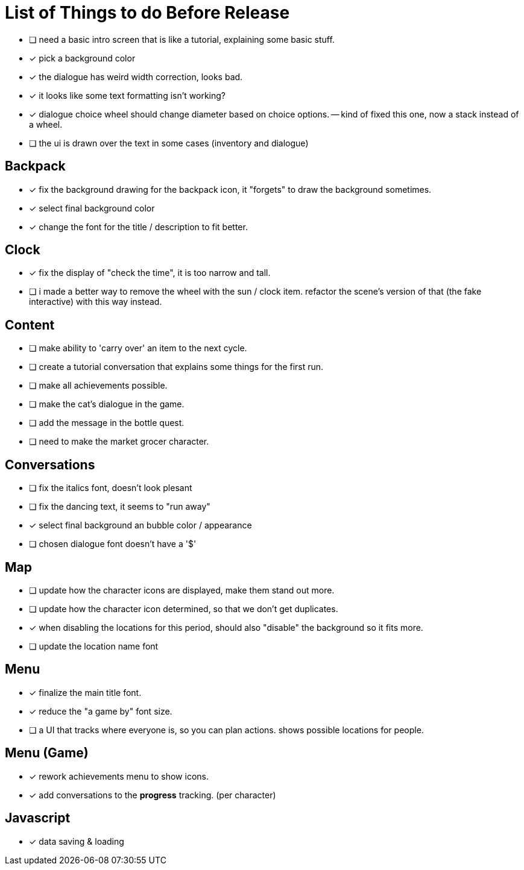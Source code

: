 = List of Things to do Before Release

- [ ] need a basic intro screen that is like a tutorial, explaining some basic stuff.
- [x] pick a background color
- [x] the dialogue has weird width correction, looks bad.
- [x] it looks like some text formatting isn't working?
- [x] dialogue choice wheel should change diameter based on choice options.
-- kind of fixed this one, now a stack instead of a wheel.
- [ ] the ui is drawn over the text in some cases (inventory and dialogue)

== Backpack

- [x] fix the background drawing for the backpack icon, it "forgets" to draw the background sometimes.
- [x] select final background color
- [x] change the font for the title / description to fit better.

== Clock

- [x] fix the display of "check the time", it is too narrow and tall.
- [ ] i made a better way to remove the wheel with the sun / clock item. refactor the scene's version of that (the fake interactive) with this way instead.

== Content

- [ ] make ability to 'carry over' an item to the next cycle.
- [ ] create a tutorial conversation that explains some things for the first run.
- [ ] make all achievements possible.
- [ ] make the cat's dialogue in the game.
- [ ] add the message in the bottle quest.
- [ ] need to make the market grocer character.

== Conversations

- [ ] fix the italics font, doesn't look plesant
- [ ] fix the dancing text, it seems to "run away"
- [x] select final background an bubble color / appearance
- [ ] chosen dialogue font doesn't have a '$'

== Map

- [ ] update how the character icons are displayed, make them stand out more.
- [ ] update how the character icon determined, so that we don't get duplicates.
- [x] when disabling the locations for this period, should also "disable" the background so it fits more.
- [ ] update the location name font

== Menu

- [x] finalize the main title font.
- [x] reduce the "a game by" font size.
- [ ] a UI that tracks where everyone is, so you can plan actions. shows possible locations for people.

== Menu (Game)

- [x] rework achievements menu to show icons.
- [x] add conversations to the *progress* tracking. (per character)

== Javascript

- [x] data saving & loading